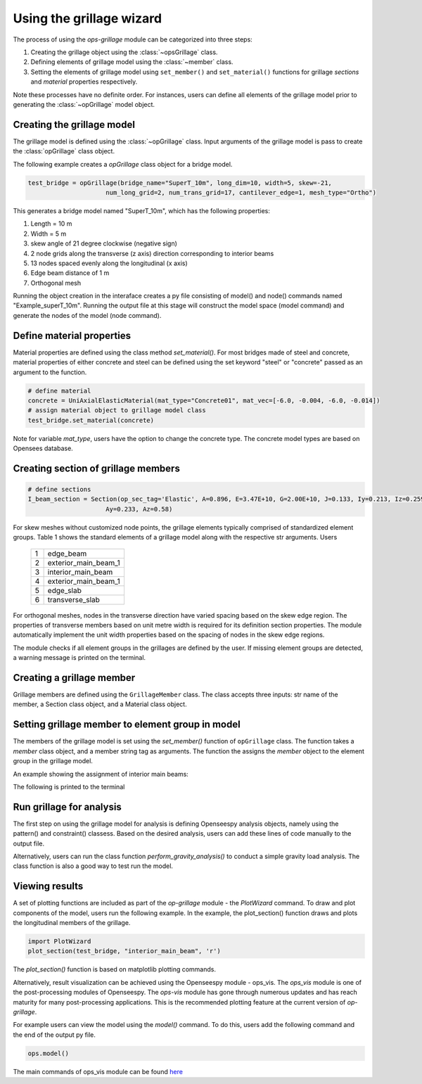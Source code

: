 ========================
Using the grillage wizard
========================

The process of using the *ops-grillage* module can be categorized into three steps:

#. Creating the grillage object using the :class:`~opsGrillage` class.
#. Defining elements of grillage model using the :class:`~member` class.
#. Setting the elements of grillage model using ``set_member()`` and ``set_material()`` functions for grillage `sections`
   and `material` properties respectively.

Note these processes have no definite order. For instances, users can define all elements of the grillage model prior to generating the
:class:`~opGrillage` model object.

Creating the grillage model
---------------------------
The grillage model is defined using the :class:`~opGrillage` class. Input arguments of the grillage model is pass to
create the :class:`opGrillage` class object.


The following example creates a `opGrillage` class object for a bridge model.

.. code-block:: python

    test_bridge = opGrillage(bridge_name="SuperT_10m", long_dim=10, width=5, skew=-21,
                         num_long_grid=2, num_trans_grid=17, cantilever_edge=1, mesh_type="Ortho")

This generates a bridge model named "SuperT_10m", which has the following properties:

#. Length = 10 m
#. Width = 5 m
#. skew angle of 21 degree clockwise (negative sign)
#. 2 node grids along the transverse (z axis) direction corresponding to interior beams
#. 13 nodes spaced evenly along the longitudinal (x axis)
#. Edge beam distance of 1 m
#. Orthogonal mesh

Running the object creation in the interaface creates a py file consisting of model() and node() commands named "Example_superT_10m".
Running the output file at this stage will construct the model space (model command) and generate the nodes of the model
(node command).


Define material properties
------------------------

Material properties are defined using the class method `set_material()`. For most bridges made of steel and concrete,
material properties of either concrete and steel can be defined using the set keyword "steel" or "concrete" passed
as an argument to the function.

.. code-block:: python

    # define material
    concrete = UniAxialElasticMaterial(mat_type="Concrete01", mat_vec=[-6.0, -0.004, -6.0, -0.014])
    # assign material object to grillage model class
    test_bridge.set_material(concrete)

Note for variable `mat_type`, users have the option to change the concrete type. The concrete model types are based on
Opensees database.

Creating section of grillage members
------------------------------------------------

.. code-block:: python

    # define sections
    I_beam_section = Section(op_sec_tag='Elastic', A=0.896, E=3.47E+10, G=2.00E+10, J=0.133, Iy=0.213, Iz=0.259,
                         Ay=0.233, Az=0.58)



For skew meshes without customized node points, the grillage elements typically comprised of standardized element groups.
Table 1 shows the standard elements of a grillage model along with the respective str arguments. Users

 ===================================   ===========================================================================
   1                                    edge_beam
   2                                    exterior_main_beam_1
   3                                    interior_main_beam
   4                                    exterior_main_beam_1
   5                                    edge_slab
   6                                    transverse_slab
 ===================================   ===========================================================================

For orthogonal meshes, nodes in the transverse direction have varied spacing based on the skew edge region.
The properties of transverse members based on unit metre width is required for its definition section properties.
The module automatically implement the unit width properties based on the spacing of nodes in the skew edge regions.

The module checks if all element groups in the grillages are defined by the user. If missing element groups are detected,
a warning message is printed on the terminal.

Creating a grillage member
-----------------------------
Grillage members are defined using the ``GrillageMember`` class. The class accepts three inputs: str name of the member,
a Section class object, and a Material class object.

.. code-block:: python
    # define member
    I_beam = GrillageMember(name="Intermediate I-beams", section=I_beam_section, material=concrete)



Setting grillage member to element group in model
-------------------------------------------------
The members of the grillage model is set using the `set_member()` function of ``opGrillage`` class. The function takes a `member` class
object, and a member string tag as arguments. The function the assigns the `member`
object to the element group in the grillage model.

An example showing the assignment of interior main beams:

.. code-block:: python
    test_bridge.set_grillage_members(longmem_prop, longmem_prop.op_ele_type, member="interior_main_beam")

The following is printed to the terminal



Run grillage for analysis
------------------------

The first step on using the grillage model for analysis is defining Openseespy analysis objects, namely using the
pattern() and constraint() classess. Based on the desired analysis, users can add these lines of code manually to
the output file.

Alternatively, users can run the class function `perform_gravity_analysis()` to conduct a simple gravity load analysis.
The class function is also a good way to test run the model.

Viewing results
------------------------

A set of plotting functions are included as part of the `op-grillage` module - the `PlotWizard` command. To draw and
plot components of the model, users run the following example. In the example, the plot_section() function draws and
plots the longitudinal members of the grillage.

.. code-block:: python

    import PlotWizard
    plot_section(test_bridge, "interior_main_beam", 'r')

The `plot_section()` function is based on matplotlib plotting commands.

Alternatively, result visualization can be achieved using the Openseespy module - ops_vis. The `ops_vis` module is one
of the post-processing modules of Openseespy. The `ops-vis` module has gone through numerous updates and has reach
maturity for many post-processing applications. This is the recommended plotting feature at the current version of
`op-grillage`.

For example users can view the model using the `model()` command. To do this, users add the following command and the
end of the output py file.

.. code-block:: python

    ops.model()

The main commands of ops_vis module can be found `here <https://openseespydoc.readthedocs.io/en/latest/src/ops_vis.html>`_

